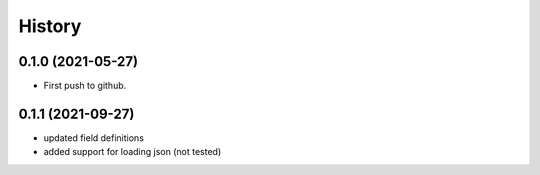 =======
History
=======

0.1.0 (2021-05-27)
------------------

* First push to github.

0.1.1 (2021-09-27)
------------------

* updated field definitions
* added support for loading json (not tested)
